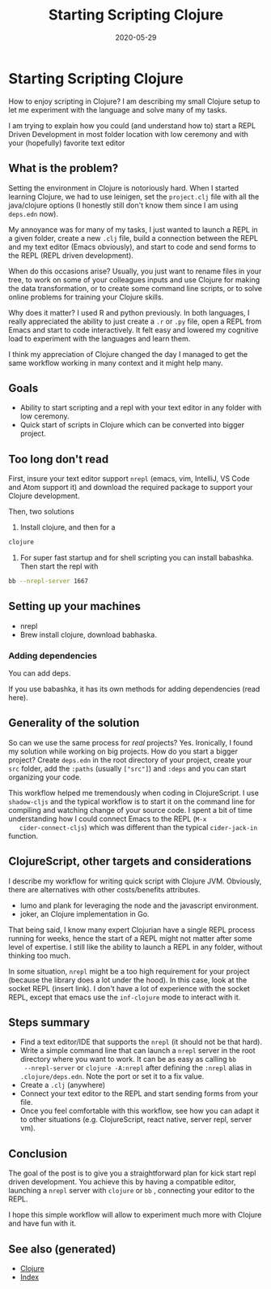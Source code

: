 #+TITLE: Starting Scripting Clojure
#+OPTIONS: toc:nil
#+ROAM_ALIAS: starting-scripting-clojure clj/beginner
#+ROAM_TAGS: scripting beginner start clj clojure
#+DATE: 2020-05-29

* Starting Scripting Clojure

  How to enjoy scripting in Clojure? I am describing my small Clojure setup to
  let me experiment with the language and solve many of my tasks.

  I am trying to explain how you could (and understand how to) start a REPL
  Driven Development in most folder location with low ceremony and with your
  (hopefully) favorite text editor

** What is the problem?

   Setting the environment in Clojure is notoriously hard. When I started
   learning Clojure, we had to use leinigen, set the ~project.clj~ file with
   all the java/clojure options (I honestly still don't know them since I am
   using ~deps.edn~ now).

   My annoyance was for many of my tasks, I just wanted to launch a REPL in a
   given folder, create a new ~.clj~ file, build a connection between the REPL
   and my text editor (Emacs obviously), and start to code and send forms to
   the REPL (REPL driven development).

   When do this occasions arise? Usually, you just want to rename files in your
   tree, to work on some of your colleagues inputs and use Clojure for making
   the data transformation, or to create some command line scripts, or to solve
   online problems for training your Clojure skills.

   Why does it matter? I used R and python previously. In both languages, I
   really appreciated the ability to just create a ~.r~ or ~.py~ file, open a
   REPL from Emacs and start to code interactively. It felt easy and lowered my
   cognitive load to experiment with the languages and learn them.

   I think my appreciation of Clojure changed the day I managed to get the same
   workflow working in many context and it might help many.

** Goals

   - Ability to start scripting and a repl with your text editor in any folder
     with low ceremony.
   - Quick start of scripts in Clojure which can be converted into bigger project.

** Too long don't read

   First, insure your text editor support ~nrepl~ (emacs, vim, IntelliJ, VS
   Code and Atom support it) and download the required package to support your
   Clojure development.

   Then, two solutions

   1. Install clojure, and then for a
   #+BEGIN_SRC bash
     clojure
   #+END_SRC

   2. For super fast startup and for shell scripting you can install
      babashka. Then start the repl with
   #+BEGIN_SRC bash
     bb --nrepl-server 1667
   #+END_SRC

** Setting up your machines

   - nrepl
   - Brew install clojure, download babhaska.

*** Adding dependencies

    You can add deps.

    If you use babashka, it has its own methods for adding dependencies (read
    here).

** Generality of the solution

   So can we use the same process for /real/ projects? Yes. Ironically, I found
   my solution while working on big projects. How do you start a bigger
   project? Create ~deps.edn~ in the root directory of your project, create
   your ~src~ folder, add the ~:paths~ (usually ~["src"]~) and ~:deps~ and you
   can start organizing your code.

   This workflow helped me tremendously when coding in ClojureScript. I use
   ~shadow-cljs~ and the typical workflow is to start it on the command line
   for compiling and watching change of your source code. I spent a bit of time
   understanding how I could connect Emacs to the REPL (~M-x
   cider-connect-cljs~) which was different than the typical ~cider-jack-in~
   function.

** ClojureScript, other targets and considerations

   I describe my workflow for writing quick script with Clojure JVM. Obviously,
   there are alternatives with other costs/benefits attributes.

   - lumo and plank for leveraging the node and the javascript environment.
   - joker, an Clojure implementation in Go.

   That being said, I know many expert Clojurian have a single REPL process
   running for weeks, hence the start of a REPL might not matter after some
   level of expertise. I still like the ability to launch a REPL in any folder,
   without thinking too much.

   In some situation, ~nrepl~ might be a too high requirement for your project
   (because the library does a lot under the hood). In this case, look at the
   socket REPL (insert link). I don't have a lot of experience with the socket
   REPL, except that emacs use the ~inf-clojure~ mode to interact with it.

** Steps summary

   - Find a text editor/IDE that supports the ~nrepl~ (it should not be that
     hard).
   - Write a simple command line that can launch a ~nrepl~ server in the
     root directory where you want to work. It can be as easy as calling ~bb
     --nrepl-server~ or ~clojure -A:nrepl~ after defining the ~:nrepl~ alias in
     ~.clojure/deps.edn~. Note the port or set it to a fix value.
   - Create a ~.clj~ (anywhere)
   - Connect your text editor to the REPL and start sending forms from your file.
   - Once you feel comfortable with this workflow, see how you can adapt it to
     other situations (e.g. ClojureScript, react native, server repl, server vm).

** Conclusion

   The goal of the post is to give you a straightforward plan for kick start
   repl driven development. You achieve this by having a compatible editor,
   launching a ~nrepl~ server with ~clojure~ or ~bb~ , connecting your editor
   to the REPL.

   I hope this simple workflow will allow to experiment much more with Clojure
   and have fun with it.


** See also (generated)

   - [[file:../decks/clojure.org][Clojure]]
   - [[file:../decks/index.org][Index]]

